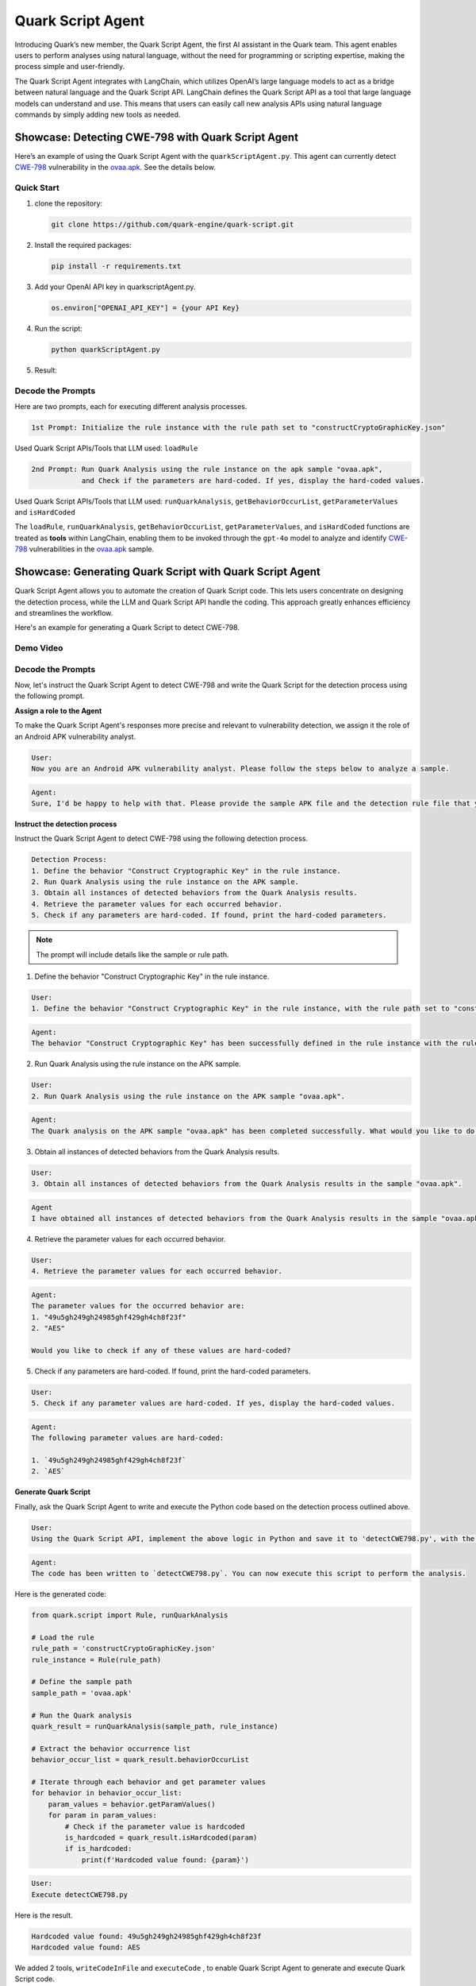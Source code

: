 Quark Script Agent
==================

Introducing Quark’s new member, the Quark Script Agent, the first AI
assistant in the Quark team. This agent enables users to perform
analyses using natural language, without the need for programming or
scripting expertise, making the process simple and user-friendly.

The Quark Script Agent integrates with LangChain, which utilizes
OpenAI’s large language models to act as a bridge between natural
language and the Quark Script API. LangChain defines the Quark Script
API as a tool that large language models can understand and use. This
means that users can easily call new analysis APIs using natural
language commands by simply adding new tools as needed.

Showcase: Detecting CWE-798 with Quark Script Agent
---------------------------------------------------

Here’s an example of using the Quark Script Agent with the
``quarkScriptAgent.py``. This agent can currently detect
`CWE-798 <https://cwe.mitre.org/data/definitions/798.html>`__
vulnerability in the `ovaa.apk <https://github.com/oversecured/ovaa>`__.
See the details below.

Quick Start
~~~~~~~~~~~

1. clone the repository:

   .. code-block::

      git clone https://github.com/quark-engine/quark-script.git

2. Install the required packages:

   .. code-block::

      pip install -r requirements.txt

3. Add your OpenAI API key in quarkscriptAgent.py.

   .. code-block:: python

      os.environ["OPENAI_API_KEY"] = {your API Key}

4. Run the script:

   .. code-block::

      python quarkScriptAgent.py

5. Result:

.. image:: https://github.com/user-attachments/assets/9c8ba9d3-c8b5-4583-8cb8-750f8c3bf2a7


Decode the Prompts
~~~~~~~~~~~~~~~~~~

Here are two prompts, each for executing different analysis processes.

.. code:: TEXT

   1st Prompt: Initialize the rule instance with the rule path set to "constructCryptoGraphicKey.json"

Used Quark Script APIs/Tools that LLM used: ``loadRule``

.. code:: TEXT

   2nd Prompt: Run Quark Analysis using the rule instance on the apk sample "ovaa.apk", 
               and Check if the parameters are hard-coded. If yes, display the hard-coded values.

Used Quark Script APIs/Tools that LLM used: ``runQuarkAnalysis``,
``getBehaviorOccurList``, ``getParameterValues`` and ``isHardCoded``

The ``loadRule``, ``runQuarkAnalysis``, ``getBehaviorOccurList``,
``getParameterValues``, and ``isHardCoded`` functions are treated as
**tools** within LangChain, enabling them to be invoked through the
``gpt-4o`` model to analyze and identify
`CWE-798 <https://cwe.mitre.org/data/definitions/798.html>`__ vulnerabilities in the `ovaa.apk <https://github.com/oversecured/ovaa>`__ sample.

.. image:: https://hackmd.io/_uploads/BkplMjvYR.png



Showcase: Generating Quark Script with Quark Script Agent
---------------------------------------------------------

Quark Script Agent allows you to automate the creation of Quark Script code. This lets users concentrate on designing the detection process, while the LLM and Quark Script API handle the coding. This approach greatly enhances efficiency and streamlines the workflow.

Here's an example for generating a Quark Script to detect CWE-798.

Demo Video
~~~~~~~~~~

.. raw:: html

   <iframe src="https://github.com/user-attachments/assets/dc0e782b-3500-4260-a961-c499c14e495c" width="700" height="300" scrolling="no" border="0" frameborder="no" framespacing="0" allowfullscreen="true"></iframe>



Decode the Prompts
~~~~~~~~~~~~~~~~~~

Now, let's instruct the Quark Script Agent to detect CWE-798 and write the Quark Script for the detection process using the following prompt.

**Assign a role to the Agent**

To make the Quark Script Agent's responses more precise and relevant to vulnerability detection, we assign it the role of an Android APK vulnerability analyst.

.. code-block:: TEXT

   User: 
   Now you are an Android APK vulnerability analyst. Please follow the steps below to analyze a sample.

.. code-block:: TEXT

   Agent: 
   Sure, I'd be happy to help with that. Please provide the sample APK file and the detection rule file that you would like to use for the analysis.


**Instruct the detection process**

Instruct the Quark Script Agent to detect CWE-798 using the following detection process.

.. code-block:: TEXT

   Detection Process:
   1. Define the behavior "Construct Cryptographic Key" in the rule instance.
   2. Run Quark Analysis using the rule instance on the APK sample.
   3. Obtain all instances of detected behaviors from the Quark Analysis results.
   4. Retrieve the parameter values for each occurred behavior.
   5. Check if any parameters are hard-coded. If found, print the hard-coded parameters.

..

.. note::
   
   The prompt will include details like the sample or rule path.



1. Define the behavior "Construct Cryptographic Key" in the rule instance.
 
.. code-block:: TEXT
   
   User: 
   1. Define the behavior "Construct Cryptographic Key" in the rule instance, with the rule path set to "constructCryptoGraphicKey.json".


.. code-block:: TEXT

   Agent: 
   The behavior "Construct Cryptographic Key" has been successfully defined in the rule instance with the rule path set to "constructCryptoGraphicKey.json". How would you like to proceed?


2. Run Quark Analysis using the rule instance on the APK sample.

.. code-block:: TEXT
   
   User:
   2. Run Quark Analysis using the rule instance on the APK sample "ovaa.apk".


.. code-block:: TEXT

   Agent:
   The Quark analysis on the APK sample "ovaa.apk" has been completed successfully. What would you like to do next?


3. Obtain all instances of detected behaviors from the Quark Analysis results.
   
.. code-block:: TEXT
   
   User:
   3. Obtain all instances of detected behaviors from the Quark Analysis results in the sample "ovaa.apk".


.. code-block:: TEXT

   Agent
   I have obtained all instances of detected behaviors from the Quark Analysis results in the sample "ovaa.apk". If you need further details or specific information about these behaviors, please let me know!


4. Retrieve the parameter values for each occurred behavior.

.. code-block:: TEXT
   
   User:
   4. Retrieve the parameter values for each occurred behavior.


.. code-block:: TEXT

   Agent:
   The parameter values for the occurred behavior are:
   1. "49u5gh249gh24985ghf429gh4ch8f23f"
   2. "AES"

   Would you like to check if any of these values are hard-coded?


5. Check if any parameters are hard-coded. If found, print the hard-coded parameters.

.. code-block:: TEXT
   
   User:
   5. Check if any parameter values are hard-coded. If yes, display the hard-coded values.


.. code-block:: TEXT

   Agent:
   The following parameter values are hard-coded:

   1. `49u5gh249gh24985ghf429gh4ch8f23f`
   2. `AES`


**Generate Quark Script**

Finally, ask the Quark Script Agent to write and execute the Python code based on the detection process outlined above.

.. code-block:: TEXT

   User:
   Using the Quark Script API, implement the above logic in Python and save it to 'detectCWE798.py', with the rule path set to 'constructCryptoGraphicKey.json' and the sample path to 'ovaa.apk'.


.. code-block:: TEXT

   Agent:
   The code has been written to `detectCWE798.py`. You can now execute this script to perform the analysis.


Here is the generated code:

.. code-block:: python

   from quark.script import Rule, runQuarkAnalysis

   # Load the rule
   rule_path = 'constructCryptoGraphicKey.json'
   rule_instance = Rule(rule_path)

   # Define the sample path
   sample_path = 'ovaa.apk'

   # Run the Quark analysis
   quark_result = runQuarkAnalysis(sample_path, rule_instance)

   # Extract the behavior occurrence list
   behavior_occur_list = quark_result.behaviorOccurList

   # Iterate through each behavior and get parameter values
   for behavior in behavior_occur_list:
       param_values = behavior.getParamValues()
       for param in param_values:
           # Check if the parameter value is hardcoded
           is_hardcoded = quark_result.isHardcoded(param)
           if is_hardcoded:
               print(f'Hardcoded value found: {param}')


.. code-block:: TEXT

   User:
   Execute detectCWE798.py


Here is the result.

.. code-block:: shell

   Hardcoded value found: 49u5gh249gh24985ghf429gh4ch8f23f
   Hardcoded value found: AES


We added 2 tools, ``writeCodeInFile`` and ``executeCode`` , to enable Quark Script Agent to generate and execute Quark Script code.

.. image:: https://github.com/user-attachments/assets/d8fd805a-86c9-4eff-b120-d340fc43d792


.. note::
   1. The code is generated by OpenAI's GPT model, and the output may not always match the documentation exactly.
   2. Since LangChain currently does not support passing Python
      instances between tools, we are temporarily using global variables
      to pass parameters between tools in ``quarkScriptAgent.py``.
   3. Place the rules, samples, and ``quarkScriptAgent.py`` in the same
      folder; the LLM will automatically find files with matching names.
   4. A web GUI is under construction, please stay tuned!
